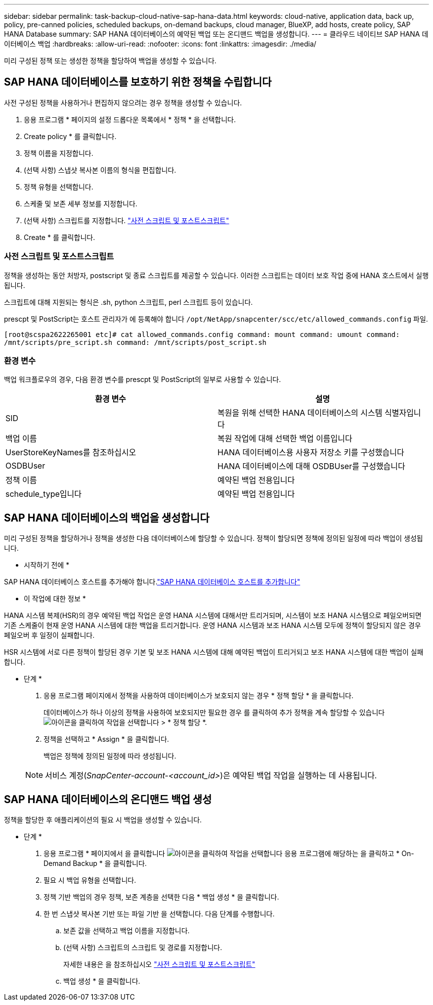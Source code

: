 ---
sidebar: sidebar 
permalink: task-backup-cloud-native-sap-hana-data.html 
keywords: cloud-native, application data, back up, policy, pre-canned policies, scheduled backups, on-demand backups, cloud manager, BlueXP, add hosts, create policy, SAP HANA Database 
summary: SAP HANA 데이터베이스의 예약된 백업 또는 온디맨드 백업을 생성합니다. 
---
= 클라우드 네이티브 SAP HANA 데이터베이스 백업
:hardbreaks:
:allow-uri-read: 
:nofooter: 
:icons: font
:linkattrs: 
:imagesdir: ./media/


[role="lead"]
미리 구성된 정책 또는 생성한 정책을 할당하여 백업을 생성할 수 있습니다.



== SAP HANA 데이터베이스를 보호하기 위한 정책을 수립합니다

사전 구성된 정책을 사용하거나 편집하지 않으려는 경우 정책을 생성할 수 있습니다.

. 응용 프로그램 * 페이지의 설정 드롭다운 목록에서 * 정책 * 을 선택합니다.
. Create policy * 를 클릭합니다.
. 정책 이름을 지정합니다.
. (선택 사항) 스냅샷 복사본 이름의 형식을 편집합니다.
. 정책 유형을 선택합니다.
. 스케줄 및 보존 세부 정보를 지정합니다.
. (선택 사항) 스크립트를 지정합니다. link:task-backup-cloud-native-sap-hana-data.html#prescripts-and-postscripts["사전 스크립트 및 포스트스크립트"]
. Create * 를 클릭합니다.




=== 사전 스크립트 및 포스트스크립트

정책을 생성하는 동안 처방자, postscript 및 종료 스크립트를 제공할 수 있습니다. 이러한 스크립트는 데이터 보호 작업 중에 HANA 호스트에서 실행됩니다.

스크립트에 대해 지원되는 형식은 .sh, python 스크립트, perl 스크립트 등이 있습니다.

prescpt 및 PostScript는 호스트 관리자가 에 등록해야 합니다 `/opt/NetApp/snapcenter/scc/etc/allowed_commands.config` 파일.

`[root@scspa2622265001 etc]# cat allowed_commands.config
command: mount
command: umount
command: /mnt/scripts/pre_script.sh
command: /mnt/scripts/post_script.sh`



=== 환경 변수

백업 워크플로우의 경우, 다음 환경 변수를 prescpt 및 PostScript의 일부로 사용할 수 있습니다.

|===
| 환경 변수 | 설명 


 a| 
SID
 a| 
복원을 위해 선택한 HANA 데이터베이스의 시스템 식별자입니다



 a| 
백업 이름
 a| 
복원 작업에 대해 선택한 백업 이름입니다



 a| 
UserStoreKeyNames를 참조하십시오
 a| 
HANA 데이터베이스용 사용자 저장소 키를 구성했습니다



 a| 
OSDBUser
 a| 
HANA 데이터베이스에 대해 OSDBUser를 구성했습니다



 a| 
정책 이름
 a| 
예약된 백업 전용입니다



 a| 
schedule_type입니다
 a| 
예약된 백업 전용입니다

|===


== SAP HANA 데이터베이스의 백업을 생성합니다

미리 구성된 정책을 할당하거나 정책을 생성한 다음 데이터베이스에 할당할 수 있습니다. 정책이 할당되면 정책에 정의된 일정에 따라 백업이 생성됩니다.

* 시작하기 전에 *

SAP HANA 데이터베이스 호스트를 추가해야 합니다.link:task-deploy-snapcenter-plugin-for-sap-hana.html#add-sap-hana-database-hosts["SAP HANA 데이터베이스 호스트를 추가합니다"]

* 이 작업에 대한 정보 *

HANA 시스템 복제(HSR)의 경우 예약된 백업 작업은 운영 HANA 시스템에 대해서만 트리거되며, 시스템이 보조 HANA 시스템으로 페일오버되면 기존 스케줄이 현재 운영 HANA 시스템에 대한 백업을 트리거합니다. 운영 HANA 시스템과 보조 HANA 시스템 모두에 정책이 할당되지 않은 경우 페일오버 후 일정이 실패합니다.

HSR 시스템에 서로 다른 정책이 할당된 경우 기본 및 보조 HANA 시스템에 대해 예약된 백업이 트리거되고 보조 HANA 시스템에 대한 백업이 실패합니다.

* 단계 *

. 응용 프로그램 페이지에서 정책을 사용하여 데이터베이스가 보호되지 않는 경우 * 정책 할당 * 을 클릭합니다.
+
데이터베이스가 하나 이상의 정책을 사용하여 보호되지만 필요한 경우 를 클릭하여 추가 정책을 계속 할당할 수 있습니다 image:icon-action.png["아이콘을 클릭하여 작업을 선택합니다"] > * 정책 할당 *.

. 정책을 선택하고 * Assign * 을 클릭합니다.
+
백업은 정책에 정의된 일정에 따라 생성됩니다.

+

NOTE: 서비스 계정(_SnapCenter-account-<account_id>_)은 예약된 백업 작업을 실행하는 데 사용됩니다.





== SAP HANA 데이터베이스의 온디맨드 백업 생성

정책을 할당한 후 애플리케이션의 필요 시 백업을 생성할 수 있습니다.

* 단계 *

. 응용 프로그램 * 페이지에서 을 클릭합니다 image:icon-action.png["아이콘을 클릭하여 작업을 선택합니다"] 응용 프로그램에 해당하는 을 클릭하고 * On-Demand Backup * 을 클릭합니다.
. 필요 시 백업 유형을 선택합니다.
. 정책 기반 백업의 경우 정책, 보존 계층을 선택한 다음 * 백업 생성 * 을 클릭합니다.
. 한 번 스냅샷 복사본 기반 또는 파일 기반 을 선택합니다. 다음 단계를 수행합니다.
+
.. 보존 값을 선택하고 백업 이름을 지정합니다.
.. (선택 사항) 스크립트의 스크립트 및 경로를 지정합니다.
+
자세한 내용은 을 참조하십시오 link:task-backup-cloud-native-sap-hana-data.html#prescripts-and-postscripts["사전 스크립트 및 포스트스크립트"]

.. 백업 생성 * 을 클릭합니다.



